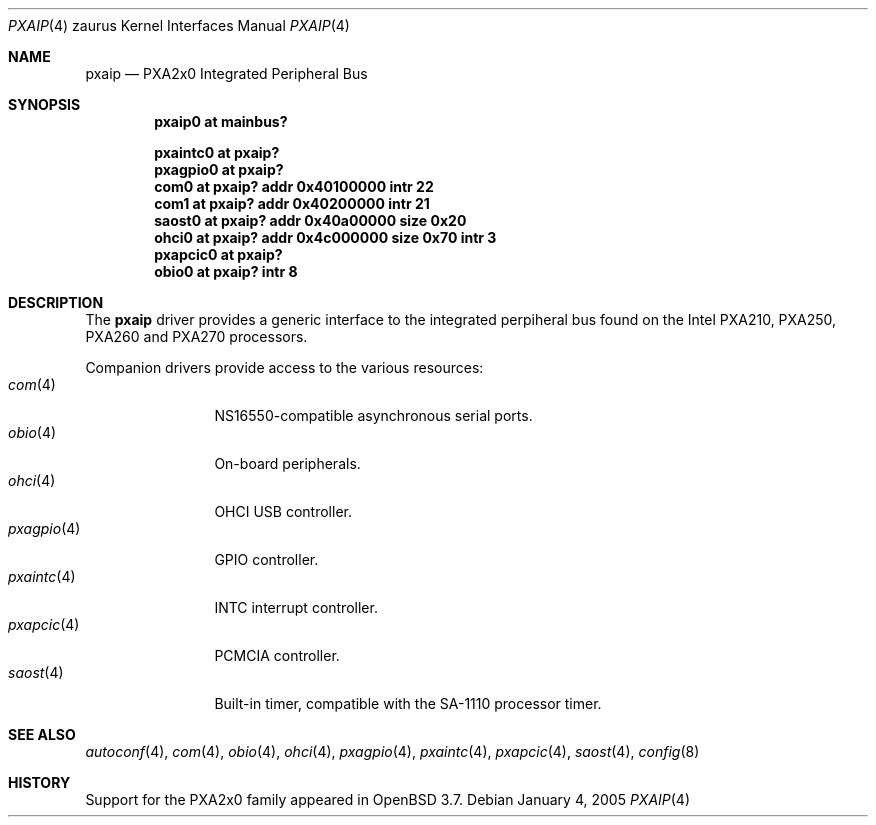 .\" 	$OpenBSD: src/share/man/man4/man4.zaurus/pxaip.4,v 1.1 2005/01/04 16:39:13 miod Exp $
.\" 
.\" Copyright (c) 2005, Miodrag Vallat.
.\" All rights reserved.
.\" 
.\" Redistribution and use in source and binary forms, with or without
.\" modification, are permitted provided that the following conditions
.\" are met:
.\" 1. Redistributions of source code must retain the above copyright
.\"    notice, this list of conditions and the following disclaimer.
.\" 2. Redistributions in binary form must reproduce the above copyright
.\"    notice, this list of conditions and the following disclaimer in the
.\"    documentation and/or other materials provided with the distribution.
.\" 
.\" THIS SOFTWARE IS PROVIDED BY THE AUTHOR ``AS IS'' AND ANY EXPRESS OR
.\" IMPLIED WARRANTIES, INCLUDING, BUT NOT LIMITED TO, THE IMPLIED
.\" WARRANTIES OF MERCHANTABILITY AND FITNESS FOR A PARTICULAR PURPOSE ARE
.\" DISCLAIMED.  IN NO EVENT SHALL THE AUTHOR BE LIABLE FOR ANY DIRECT,
.\" INDIRECT, INCIDENTAL, SPECIAL, EXEMPLARY, OR CONSEQUENTIAL DAMAGES
.\" (INCLUDING, BUT NOT LIMITED TO, PROCUREMENT OF SUBSTITUTE GOODS OR
.\" SERVICES; LOSS OF USE, DATA, OR PROFITS; OR BUSINESS INTERRUPTION)
.\" HOWEVER CAUSED AND ON ANY THEORY OF LIABILITY, WHETHER IN CONTRACT,
.\" STRICT LIABILITY, OR TORT (INCLUDING NEGLIGENCE OR OTHERWISE) ARISING IN
.\" ANY WAY OUT OF THE USE OF THIS SOFTWARE, EVEN IF ADVISED OF THE
.\" POSSIBILITY OF SUCH DAMAGE.
.\"
.Dd January 4, 2005
.Dt PXAIP 4 zaurus
.Os
.Sh NAME
.Nm pxaip
.Nd PXA2x0 Integrated Peripheral Bus
.Sh SYNOPSIS
.Cd "pxaip0   at mainbus?"
.Pp
.Cd "pxaintc0 at pxaip?"
.Cd "pxagpio0 at pxaip?"
.Cd "com0     at pxaip? addr 0x40100000 intr 22"
.Cd "com1     at pxaip? addr 0x40200000 intr 21"
.Cd "saost0   at pxaip? addr 0x40a00000 size 0x20"
.Cd "ohci0    at pxaip? addr 0x4c000000 size 0x70 intr 3"
.Cd "pxapcic0 at pxaip?"
.Cd "obio0    at pxaip? intr 8"
.Sh DESCRIPTION
The
.Nm
driver provides a generic interface to the integrated perpiheral bus found
on the Intel PXA210, PXA250, PXA260 and PXA270 processors.
.Pp
Companion drivers provide access to the various resources:
.Bl -tag -compact -width tenletters
.It Xr com 4
NS16550-compatible asynchronous serial ports.
.It Xr obio 4
On-board peripherals.
.It Xr ohci 4
OHCI USB controller.
.It Xr pxagpio 4
GPIO controller.
.It Xr pxaintc 4
INTC interrupt controller.
.It Xr pxapcic 4
PCMCIA controller.
.It Xr saost 4
Built-in timer, compatible with the SA-1110 processor timer.
.El
.Sh SEE ALSO
.Xr autoconf 4 ,
.Xr com 4 ,
.Xr obio 4 ,
.Xr ohci 4 ,
.Xr pxagpio 4 ,
.Xr pxaintc 4 ,
.Xr pxapcic 4 ,
.Xr saost 4 ,
.Xr config 8
.Sh HISTORY
Support for the PXA2x0 family appeared in
.Ox 3.7 .
